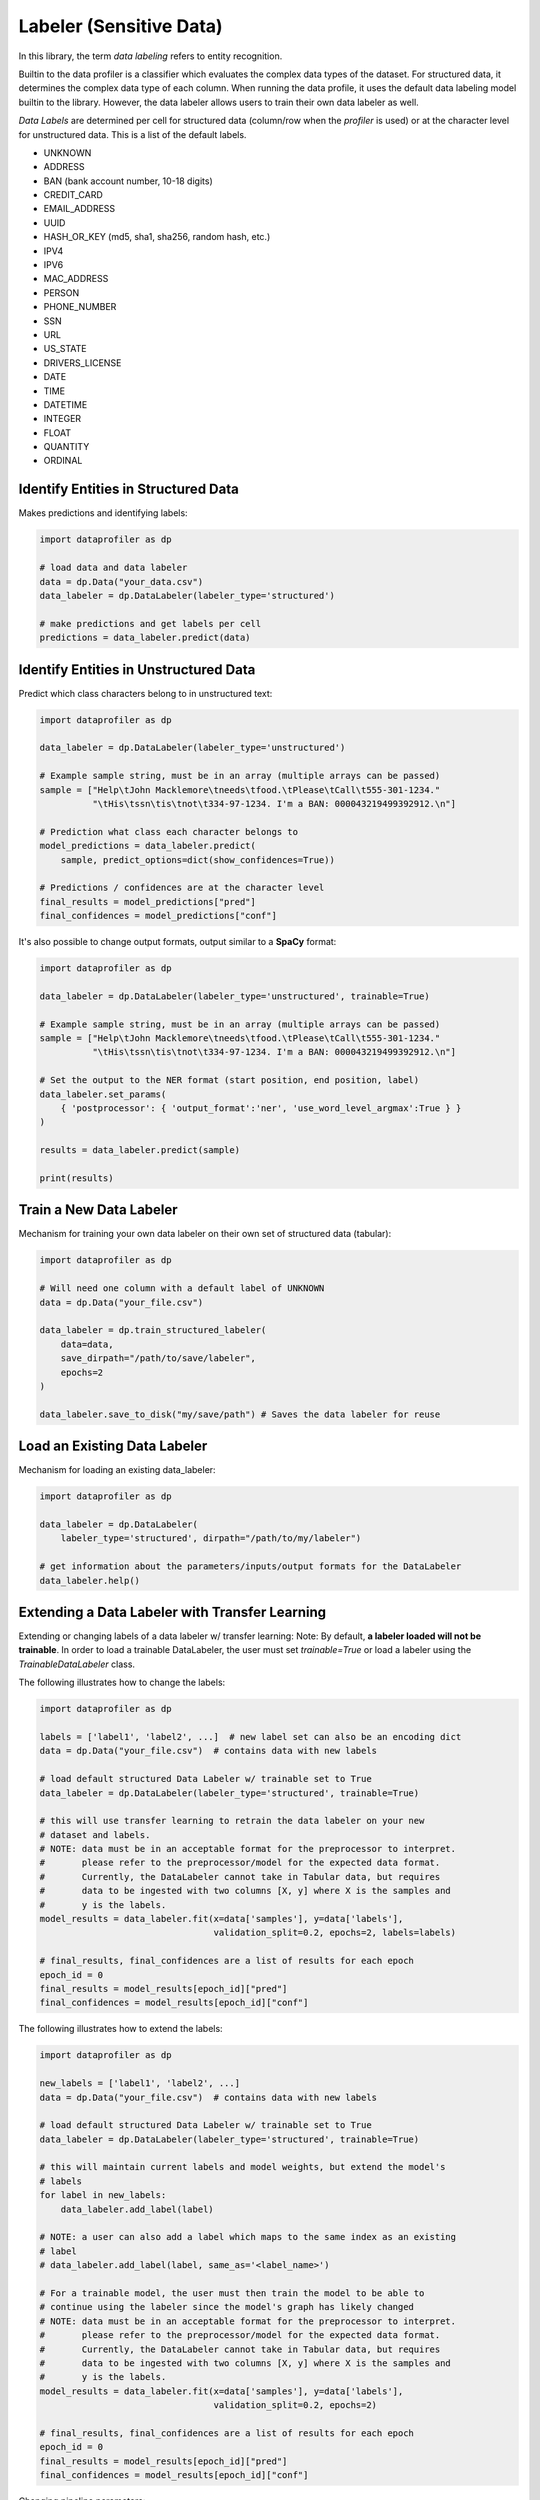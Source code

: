 .. _data_labeling:

Labeler (Sensitive Data)
************************

In this library, the term *data labeling* refers to entity recognition.

Builtin to the data profiler is a classifier which evaluates the complex data types of the dataset.
For structured data, it determines the complex data type of each column. When
running the data profile, it uses the default data labeling model builtin to the
library. However, the data labeler allows users to train their own data labeler
as well.

*Data Labels* are determined per cell for structured data (column/row when 
the *profiler* is used) or at the character level for unstructured data. This
is a list of the default labels.

* UNKNOWN
* ADDRESS
* BAN (bank account number, 10-18 digits)
* CREDIT_CARD
* EMAIL_ADDRESS
* UUID 
* HASH_OR_KEY (md5, sha1, sha256, random hash, etc.)
* IPV4
* IPV6
* MAC_ADDRESS
* PERSON
* PHONE_NUMBER
* SSN
* URL
* US_STATE
* DRIVERS_LICENSE
* DATE
* TIME
* DATETIME
* INTEGER
* FLOAT
* QUANTITY
* ORDINAL


Identify Entities in Structured Data
~~~~~~~~~~~~~~~~~~~~~~~~~~~~~~~~~~~~

Makes predictions and identifying labels:

.. code-block:: python

    import dataprofiler as dp

    # load data and data labeler
    data = dp.Data("your_data.csv")
    data_labeler = dp.DataLabeler(labeler_type='structured')

    # make predictions and get labels per cell
    predictions = data_labeler.predict(data)

Identify Entities in Unstructured Data
~~~~~~~~~~~~~~~~~~~~~~~~~~~~~~~~~~~~~~

Predict which class characters belong to in unstructured text:

.. code-block:: python

    import dataprofiler as dp

    data_labeler = dp.DataLabeler(labeler_type='unstructured')

    # Example sample string, must be in an array (multiple arrays can be passed)
    sample = ["Help\tJohn Macklemore\tneeds\tfood.\tPlease\tCall\t555-301-1234."
              "\tHis\tssn\tis\tnot\t334-97-1234. I'm a BAN: 000043219499392912.\n"]

    # Prediction what class each character belongs to
    model_predictions = data_labeler.predict(
        sample, predict_options=dict(show_confidences=True))

    # Predictions / confidences are at the character level
    final_results = model_predictions["pred"]
    final_confidences = model_predictions["conf"]

It's also possible to change output formats, output similar to a **SpaCy** format:

.. code-block:: python

    import dataprofiler as dp

    data_labeler = dp.DataLabeler(labeler_type='unstructured', trainable=True)

    # Example sample string, must be in an array (multiple arrays can be passed)
    sample = ["Help\tJohn Macklemore\tneeds\tfood.\tPlease\tCall\t555-301-1234."
              "\tHis\tssn\tis\tnot\t334-97-1234. I'm a BAN: 000043219499392912.\n"]

    # Set the output to the NER format (start position, end position, label)
    data_labeler.set_params(
        { 'postprocessor': { 'output_format':'ner', 'use_word_level_argmax':True } } 
    )

    results = data_labeler.predict(sample)

    print(results)

Train a New Data Labeler
~~~~~~~~~~~~~~~~~~~~~~~~

Mechanism for training your own data labeler on their own set of structured data
(tabular):

.. code-block:: python
    
    import dataprofiler as dp

    # Will need one column with a default label of UNKNOWN
    data = dp.Data("your_file.csv")

    data_labeler = dp.train_structured_labeler(
        data=data,
        save_dirpath="/path/to/save/labeler",
        epochs=2
    )

    data_labeler.save_to_disk("my/save/path") # Saves the data labeler for reuse

Load an Existing Data Labeler
~~~~~~~~~~~~~~~~~~~~~~~~~~~~~

Mechanism for loading an existing data_labeler:

.. code-block:: python

    import dataprofiler as dp

    data_labeler = dp.DataLabeler(
        labeler_type='structured', dirpath="/path/to/my/labeler")

    # get information about the parameters/inputs/output formats for the DataLabeler
    data_labeler.help()

Extending a Data Labeler with Transfer Learning
~~~~~~~~~~~~~~~~~~~~~~~~~~~~~~~~~~~~~~~~~~~~~~~

Extending or changing labels of a data labeler w/ transfer learning:
Note: By default, **a labeler loaded will not be trainable**. In order to load a 
trainable DataLabeler, the user must set `trainable=True` or load a labeler 
using the `TrainableDataLabeler` class.

The following illustrates how to change the labels:

.. code-block:: python

    import dataprofiler as dp

    labels = ['label1', 'label2', ...]  # new label set can also be an encoding dict
    data = dp.Data("your_file.csv")  # contains data with new labels

    # load default structured Data Labeler w/ trainable set to True
    data_labeler = dp.DataLabeler(labeler_type='structured', trainable=True)

    # this will use transfer learning to retrain the data labeler on your new 
    # dataset and labels.
    # NOTE: data must be in an acceptable format for the preprocessor to interpret.
    #       please refer to the preprocessor/model for the expected data format.
    #       Currently, the DataLabeler cannot take in Tabular data, but requires 
    #       data to be ingested with two columns [X, y] where X is the samples and 
    #       y is the labels.
    model_results = data_labeler.fit(x=data['samples'], y=data['labels'], 
                                     validation_split=0.2, epochs=2, labels=labels)

    # final_results, final_confidences are a list of results for each epoch
    epoch_id = 0
    final_results = model_results[epoch_id]["pred"]
    final_confidences = model_results[epoch_id]["conf"]

The following illustrates how to extend the labels:

.. code-block:: python

    import dataprofiler as dp

    new_labels = ['label1', 'label2', ...]
    data = dp.Data("your_file.csv")  # contains data with new labels

    # load default structured Data Labeler w/ trainable set to True
    data_labeler = dp.DataLabeler(labeler_type='structured', trainable=True)

    # this will maintain current labels and model weights, but extend the model's 
    # labels
    for label in new_labels:
        data_labeler.add_label(label)
    
    # NOTE: a user can also add a label which maps to the same index as an existing 
    # label
    # data_labeler.add_label(label, same_as='<label_name>')

    # For a trainable model, the user must then train the model to be able to 
    # continue using the labeler since the model's graph has likely changed
    # NOTE: data must be in an acceptable format for the preprocessor to interpret.
    #       please refer to the preprocessor/model for the expected data format.
    #       Currently, the DataLabeler cannot take in Tabular data, but requires 
    #       data to be ingested with two columns [X, y] where X is the samples and 
    #       y is the labels.
    model_results = data_labeler.fit(x=data['samples'], y=data['labels'], 
                                     validation_split=0.2, epochs=2)

    # final_results, final_confidences are a list of results for each epoch
    epoch_id = 0
    final_results = model_results[epoch_id]["pred"]
    final_confidences = model_results[epoch_id]["conf"]


Changing pipeline parameters:

.. code-block:: python

    import dataprofiler as dp

    # load default Data Labeler
    data_labeler = dp.DataLabeler(labeler_type='structured')

    # change parameters of specific component
    data_labeler.preprocessor.set_params({'param1': 'value1'})

    # change multiple simultaneously.
    data_labeler.set_params({
        'preprocessor':  {'param1': 'value1'},
        'model':         {'param2': 'value2'},
        'postprocessor': {'param3': 'value3'}
    })


Build Your Own Data Labeler
===========================

The DataLabeler has 3 main components: preprocessor, model, and postprocessor. 
To create your own DataLabeler, each one would have to be created or an 
existing component can be reused.

Given a set of the 3 components, you can construct your own DataLabeler:

.. code-block:: python
    from dataprofiler.labelers.base_data_labeler import BaseDataLabeler, \
                                                        TrainableDataLabeler
    from dataprofiler.labelers.character_level_cnn_model import CharacterLevelCnnModel
    from dataprofiler.labelers.data_processing import \
         StructCharPreprocessor, StructCharPostprocessor

    # load a non-trainable data labeler
    model = CharacterLevelCnnModel(...)
    preprocessor = StructCharPreprocessor(...)
    postprocessor = StructCharPostprocessor(...)

    data_labeler = BaseDataLabeler.load_with_components(
        preprocessor=preprocessor, model=model, postprocessor=postprocessor)

    # check for basic compatibility between the processors and the model
    data_labeler.check_pipeline()


    # load trainable data labeler
    data_labeler = TrainableDataLabeler.load_with_components(
        preprocessor=preprocessor, model=model, postprocessor=postprocessor)

    # check for basic compatibility between the processors and the model
    data_labeler.check_pipeline()

Option for swapping out specific components of an existing labeler.

.. code-block:: python

    import dataprofiler as dp
    from dataprofiler.labelers.character_level_cnn_model import \
        CharacterLevelCnnModel
    from dataprofiler.labelers.data_processing import \
        StructCharPreprocessor, StructCharPostprocessor

    model = CharacterLevelCnnModel(...)
    preprocessor = StructCharPreprocessor(...)
    postprocessor = StructCharPostprocessor(...)
    
    data_labeler = dp.DataLabeler(labeler_type='structured')
    data_labeler.set_preprocessor(preprocessor)
    data_labeler.set_model(model)
    data_labeler.set_postprocessor(postprocessor)
    
    # check for basic compatibility between the processors and the model
    data_labeler.check_pipeline()


Model Component
~~~~~~~~~~~~~~~

In order to create your own model component for data labeling, you can utilize 
the `BaseModel` class from `dataprofiler.labelers.base_model` and
overriding the abstract class methods.

Reviewing `CharacterLevelCnnModel` from 
`dataprofiler.labelers.character_level_cnn_model` illustrates the functions 
which need an override. 

#. `__init__`: specifying default parameters and calling base `__init__`
#. `_validate_parameters`: validating parameters given by user during setting
#. `_need_to_reconstruct_model`: flag for when to reconstruct a model (i.e. 
   parameters change or labels change require a model reconstruction)
#. `_construct_model`: initial construction of the model given the parameters
#. `_reconstruct_model`: updates model architecture for new label set while 
   maintaining current model weights
#. `fit`: mechanism for the model to learn given training data
#. `predict`: mechanism for model to make predictions on data
#. `details`: prints a summary of the model construction
#. `save_to_disk`: saves model and model parameters to disk
#. `load_from_disk`: loads model given a path on disk
  
  
Preprocessor Component
~~~~~~~~~~~~~~~~~~~~~~

In order to create your own preprocessor component for data labeling, you can 
utilize the `BaseDataPreprocessor` class 
from `dataprofiler.labelers.data_processing` and override the abstract class 
methods.

Reviewing `StructCharPreprocessor` from 
`dataprofiler.labelers.data_processing` illustrates the functions which 
need an override.

#. `__init__`: passing parameters to the base class and executing any 
   extraneous calculations to be saved as parameters
#. `_validate_parameters`: validating parameters given by user during
   setting
#. `process`: takes in the user data and converts it into an digestible, 
   iterable format for the model
#. `set_params` (optional): if a parameter requires processing before setting,
   a user can override this function to assist with setting the parameter
#. `_save_processor` (optional): if a parameter is not JSON serializable, a 
   user can override this function to assist in saving the processor and its 
   parameters
#. `load_from_disk` (optional): if a parameter(s) is not JSON serializable, a 
   user can override this function to assist in loading the processor 

Postprocessor Component
~~~~~~~~~~~~~~~~~~~~~~~

The postprocessor is nearly identical to the preprocessor except it handles 
the output of the model for processing. In order to create your own 
postprocessor component for data  labeling, you can utilize the 
`BaseDataPostprocessor` class from  `dataprofiler.labelers.data_processing` 
and override the abstract class methods.

Reviewing `StructCharPostprocessor` from 
`dataprofiler.labelers.data_processing` illustrates the functions which 
need an override.

#. `__init__`: passing parameters to the base class and executing any 
   extraneous calculations to be saved as parameters
#. `_validate_parameters`: validating parameters given by user during
   setting
#. `process`: takes in the output of the model and processes for output to 
   the user
#. `set_params` (optional): if a parameter requires processing before setting,
   a user can override this function to assist with setting the parameter 
#. `_save_processor` (optional): if a parameter is not JSON serializable, a 
   user can override this function to assist in saving the processor and its 
   parameters
#. `load_from_disk` (optional): if a parameter(s) is not JSON serializable, a 
   user can override this function to assist in loading the processor 
